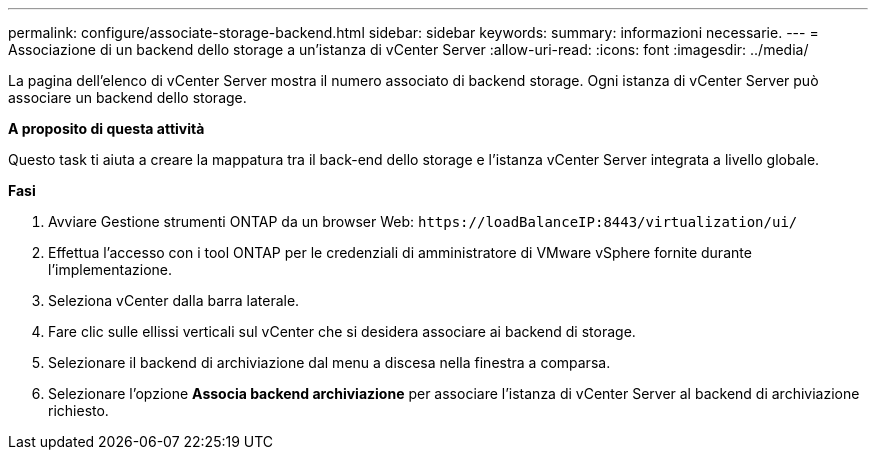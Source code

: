 ---
permalink: configure/associate-storage-backend.html 
sidebar: sidebar 
keywords:  
summary: informazioni necessarie. 
---
= Associazione di un backend dello storage a un'istanza di vCenter Server
:allow-uri-read: 
:icons: font
:imagesdir: ../media/


[role="lead"]
La pagina dell'elenco di vCenter Server mostra il numero associato di backend storage. Ogni istanza di vCenter Server può associare un backend dello storage.

*A proposito di questa attività*

Questo task ti aiuta a creare la mappatura tra il back-end dello storage e l'istanza vCenter Server integrata a livello globale.

*Fasi*

. Avviare Gestione strumenti ONTAP da un browser Web: `\https://loadBalanceIP:8443/virtualization/ui/`
. Effettua l'accesso con i tool ONTAP per le credenziali di amministratore di VMware vSphere fornite durante l'implementazione.
. Seleziona vCenter dalla barra laterale.
. Fare clic sulle ellissi verticali sul vCenter che si desidera associare ai backend di storage.
. Selezionare il backend di archiviazione dal menu a discesa nella finestra a comparsa.
. Selezionare l'opzione *Associa backend archiviazione* per associare l'istanza di vCenter Server al backend di archiviazione richiesto.

